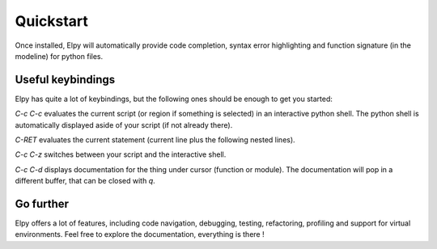 Quickstart
==========

Once installed, Elpy will automatically provide code completion, syntax error highlighting and function signature (in the modeline) for python files.

Useful keybindings
------------------

Elpy has quite a lot of keybindings, but the following ones should be enough to get you started:

`C-c C-c` evaluates the current script (or region if something is selected) in an interactive python shell. The python shell is automatically displayed aside of your script (if not already there).

`C-RET` evaluates the current statement (current line plus the following nested lines).

`C-c C-z` switches between your script and the interactive shell.

`C-c C-d` displays documentation for the thing under cursor (function or module). The documentation will pop in a different buffer, that can be closed with `q`.

Go further
----------

Elpy offers a lot of features, including code navigation, debugging, testing, refactoring, profiling and support for virtual environments.
Feel free to explore the documentation, everything is there !
